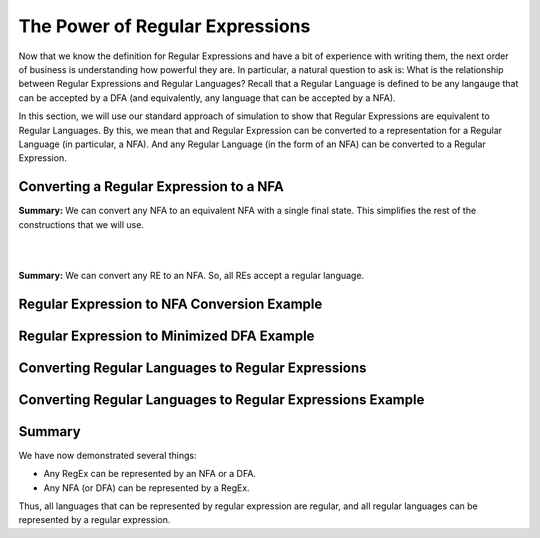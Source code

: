 .. This file is part of the OpenDSA eTextbook project. See
.. http://opendsa.org for more details.
.. Copyright (c) 2012-2020 by the OpenDSA Project Contributors, and
.. distributed under an MIT open source license.

.. avmetadata::
   :author: Mostafa Mohammed and Cliff Shaffer
   :satisfies: Regular Expressions
   :topic: Regular Expressions


The Power of Regular Expressions
================================

Now that we know the definition for Regular Expressions and have a bit
of experience with writing them, the next order of business is
understanding how powerful they are.
In particular, a natural question to ask is:
What is the relationship between Regular Expressions and Regular
Languages?
Recall that a Regular Language is defined to be any langauge that can
be accepted by a DFA (and equivalently, any language that can be
accepted by a NFA).

In this section, we will use our standard approach of simulation to
show that Regular Expressions are equivalent to Regular Languages.
By this, we mean that and Regular Expression can be converted to a
representation for a Regular Language (in particular, a NFA).
And any Regular Language (in the form of an NFA) can be converted to a
Regular Expression.


Converting a Regular Expression to a NFA
----------------------------------------

.. inlineav:: RegEx2NFA1FS ff
   :links: DataStructures/FLA/FLA.css AV/PIFLA/Regular/RegEx2NFA1FS.css
   :scripts: DataStructures/FLA/FA.js DataStructures/PIFrames.js AV/PIFLA/Regular/RegEx2NFA1FS.js
   :output: show

**Summary:** We can convert any NFA to an equivalent NFA with a single
final state.
This simplifies the rest of the constructions that we will use.

.. inlineav:: RegEx2NFAorFS ff
   :links: DataStructures/FLA/FLA.css AV/PIFLA/Regular/RegEx2NFAorFS.css
   :scripts: DataStructures/FLA/FA.js DataStructures/PIFrames.js AV/PIFLA/Regular/RegEx2NFAorFS.js
   :output: show

|

.. inlineav:: RegEx2NFAcatFS ff
   :links: DataStructures/FLA/FLA.css AV/PIFLA/Regular/RegEx2NFAcatFS.css
   :scripts: DataStructures/FLA/FA.js DataStructures/PIFrames.js AV/PIFLA/Regular/RegEx2NFAcatFS.js
   :output: show

|

.. inlineav:: RegEx2NFAstarFS ff
   :links: DataStructures/FLA/FLA.css AV/PIFLA/Regular/RegEx2NFAstarFS.css
   :scripts: DataStructures/FLA/FA.js DataStructures/PIFrames.js AV/PIFLA/Regular/RegEx2NFAstarFS.js
   :output: show

**Summary:** We can convert any RE to an NFA.
So, all REs accept a regular language.

            

Regular Expression to NFA Conversion Example
--------------------------------------------

.. inlineav:: RegEx2NFAExampleFS ff
   :links: DataStructures/FLA/FLA.css AV/PIFLA/Regular/RegEx2NFAExampleFS.css
   :scripts:  DataStructures/FLA/FA.js DataStructures/PIFrames.js AV/PIFLA/Regular/RegEx2NFAExampleFS.js
   :output: show

Regular Expression to Minimized DFA Example
-------------------------------------------

.. inlineav:: REtoMinimizedDFACON ss
   :links:   DataStructures/FLA/FLA.css AV/VisFormalLang/Regular/REtoMinimizedDFACON.css
   :scripts: lib/underscore.js lib/paper-core.min.js DataStructures/FLA/FA.js DataStructures/FLA/Discretizer.js DataStructures/FLA/REtoFAController.js AV/VisFormalLang/Regular/REtoMinimizedDFACON.js
   :output: show


Converting Regular Languages to Regular Expressions
---------------------------------------------------

.. inlineav:: ConvertRLREFS ff
   :links: DataStructures/FLA/FLA.css AV/PIFLA/Regular/ConvertRLREFS.css
   :scripts: DataStructures/FLA/FA.js DataStructures/PIFrames.js DataStructures/FLA/PDA.js AV/Obsolete/FL_resources/ParseTree.js AV/PIFLA/Regular/ConvertRLREFS.js
   :output: show

Converting Regular Languages to Regular Expressions Example
-----------------------------------------------------------

.. inlineav:: NFAtoRECON ss
   :links: AV/VisFormalLang/Regular/NFAtoRECON.css
   :scripts: DataStructures/FLA/FA.js DataStructures/PIFrames.js AV/VisFormalLang/Regular/NFAtoRECON.js
   :output: show

Summary
-------

We have now demonstrated several things:

* Any RegEx can be represented by an NFA or a DFA.
* Any NFA (or DFA) can be represented by a RegEx.

Thus, all languages that can be represented by regular
expression are regular, and all regular languages can be represented
by a regular expression.
